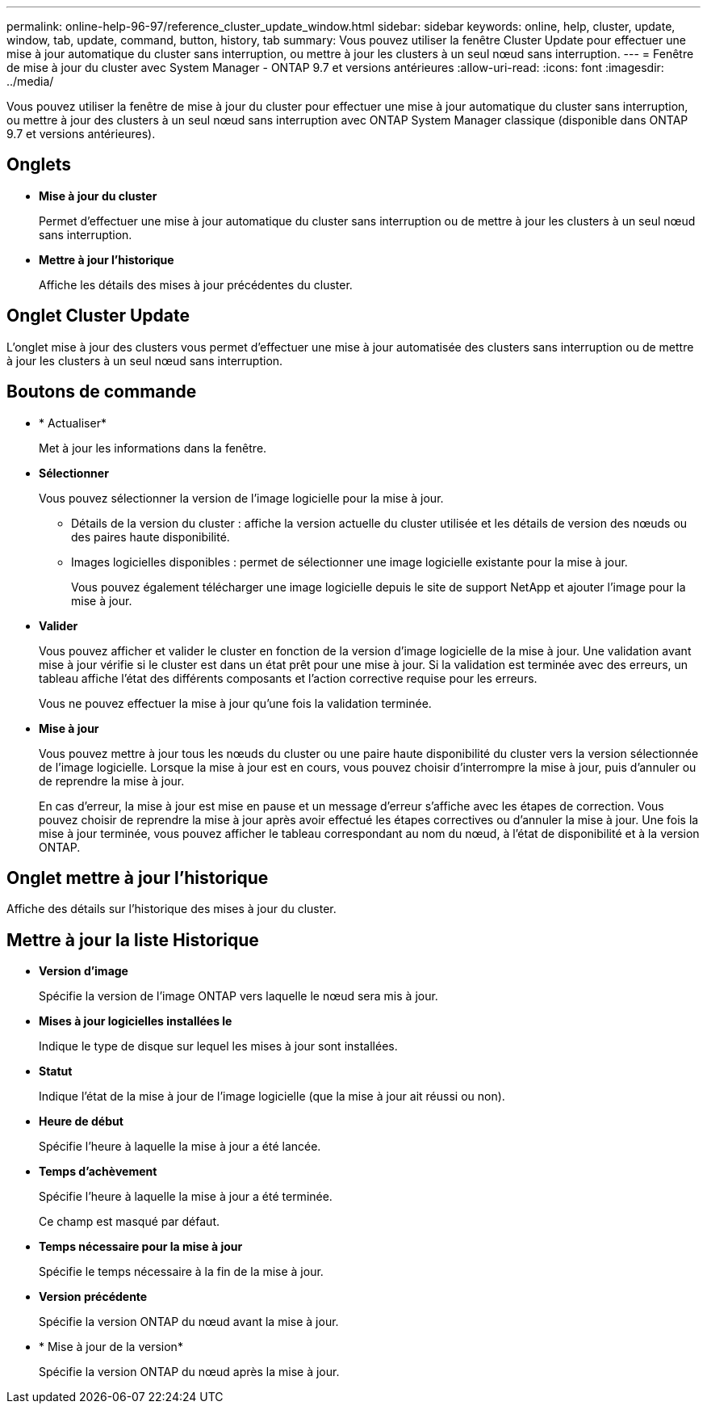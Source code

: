 ---
permalink: online-help-96-97/reference_cluster_update_window.html 
sidebar: sidebar 
keywords: online, help, cluster, update, window, tab, update, command, button, history, tab 
summary: Vous pouvez utiliser la fenêtre Cluster Update pour effectuer une mise à jour automatique du cluster sans interruption, ou mettre à jour les clusters à un seul nœud sans interruption. 
---
= Fenêtre de mise à jour du cluster avec System Manager - ONTAP 9.7 et versions antérieures
:allow-uri-read: 
:icons: font
:imagesdir: ../media/


[role="lead"]
Vous pouvez utiliser la fenêtre de mise à jour du cluster pour effectuer une mise à jour automatique du cluster sans interruption, ou mettre à jour des clusters à un seul nœud sans interruption avec ONTAP System Manager classique (disponible dans ONTAP 9.7 et versions antérieures).



== Onglets

* *Mise à jour du cluster*
+
Permet d'effectuer une mise à jour automatique du cluster sans interruption ou de mettre à jour les clusters à un seul nœud sans interruption.

* *Mettre à jour l'historique*
+
Affiche les détails des mises à jour précédentes du cluster.





== Onglet Cluster Update

L'onglet mise à jour des clusters vous permet d'effectuer une mise à jour automatisée des clusters sans interruption ou de mettre à jour les clusters à un seul nœud sans interruption.



== Boutons de commande

* * Actualiser*
+
Met à jour les informations dans la fenêtre.

* *Sélectionner*
+
Vous pouvez sélectionner la version de l'image logicielle pour la mise à jour.

+
** Détails de la version du cluster : affiche la version actuelle du cluster utilisée et les détails de version des nœuds ou des paires haute disponibilité.
** Images logicielles disponibles : permet de sélectionner une image logicielle existante pour la mise à jour.
+
Vous pouvez également télécharger une image logicielle depuis le site de support NetApp et ajouter l'image pour la mise à jour.



* *Valider*
+
Vous pouvez afficher et valider le cluster en fonction de la version d'image logicielle de la mise à jour. Une validation avant mise à jour vérifie si le cluster est dans un état prêt pour une mise à jour. Si la validation est terminée avec des erreurs, un tableau affiche l'état des différents composants et l'action corrective requise pour les erreurs.

+
Vous ne pouvez effectuer la mise à jour qu'une fois la validation terminée.

* *Mise à jour*
+
Vous pouvez mettre à jour tous les nœuds du cluster ou une paire haute disponibilité du cluster vers la version sélectionnée de l'image logicielle. Lorsque la mise à jour est en cours, vous pouvez choisir d'interrompre la mise à jour, puis d'annuler ou de reprendre la mise à jour.

+
En cas d'erreur, la mise à jour est mise en pause et un message d'erreur s'affiche avec les étapes de correction. Vous pouvez choisir de reprendre la mise à jour après avoir effectué les étapes correctives ou d'annuler la mise à jour. Une fois la mise à jour terminée, vous pouvez afficher le tableau correspondant au nom du nœud, à l'état de disponibilité et à la version ONTAP.





== Onglet mettre à jour l'historique

Affiche des détails sur l'historique des mises à jour du cluster.



== Mettre à jour la liste Historique

* *Version d'image*
+
Spécifie la version de l'image ONTAP vers laquelle le nœud sera mis à jour.

* *Mises à jour logicielles installées le*
+
Indique le type de disque sur lequel les mises à jour sont installées.

* *Statut*
+
Indique l'état de la mise à jour de l'image logicielle (que la mise à jour ait réussi ou non).

* *Heure de début*
+
Spécifie l'heure à laquelle la mise à jour a été lancée.

* *Temps d'achèvement*
+
Spécifie l'heure à laquelle la mise à jour a été terminée.

+
Ce champ est masqué par défaut.

* *Temps nécessaire pour la mise à jour*
+
Spécifie le temps nécessaire à la fin de la mise à jour.

* *Version précédente*
+
Spécifie la version ONTAP du nœud avant la mise à jour.

* * Mise à jour de la version*
+
Spécifie la version ONTAP du nœud après la mise à jour.


